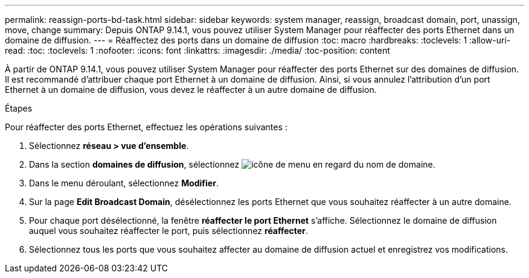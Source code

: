 ---
permalink: reassign-ports-bd-task.html 
sidebar: sidebar 
keywords: system manager, reassign, broadcast domain, port, unassign, move, change 
summary: Depuis ONTAP 9.14.1, vous pouvez utiliser System Manager pour réaffecter des ports Ethernet dans un domaine de diffusion. 
---
= Réaffectez des ports dans un domaine de diffusion
:toc: macro
:hardbreaks:
:toclevels: 1
:allow-uri-read: 
:toc: 
:toclevels: 1
:nofooter: 
:icons: font
:linkattrs: 
:imagesdir: ./media/
:toc-position: content


[role="lead"]
À partir de ONTAP 9.14.1, vous pouvez utiliser System Manager pour réaffecter des ports Ethernet sur des domaines de diffusion. Il est recommandé d'attribuer chaque port Ethernet à un domaine de diffusion.  Ainsi, si vous annulez l'attribution d'un port Ethernet à un domaine de diffusion, vous devez le réaffecter à un autre domaine de diffusion.

.Étapes
Pour réaffecter des ports Ethernet, effectuez les opérations suivantes :

. Sélectionnez *réseau > vue d'ensemble*.
. Dans la section *domaines de diffusion*, sélectionnez image:icon_kabob.gif["icône de menu"] en regard du nom de domaine.
. Dans le menu déroulant, sélectionnez *Modifier*.
. Sur la page *Edit Broadcast Domain*, désélectionnez les ports Ethernet que vous souhaitez réaffecter à un autre domaine.
. Pour chaque port désélectionné, la fenêtre *réaffecter le port Ethernet* s'affiche. Sélectionnez le domaine de diffusion auquel vous souhaitez réaffecter le port, puis sélectionnez *réaffecter*.
. Sélectionnez tous les ports que vous souhaitez affecter au domaine de diffusion actuel et enregistrez vos modifications.

